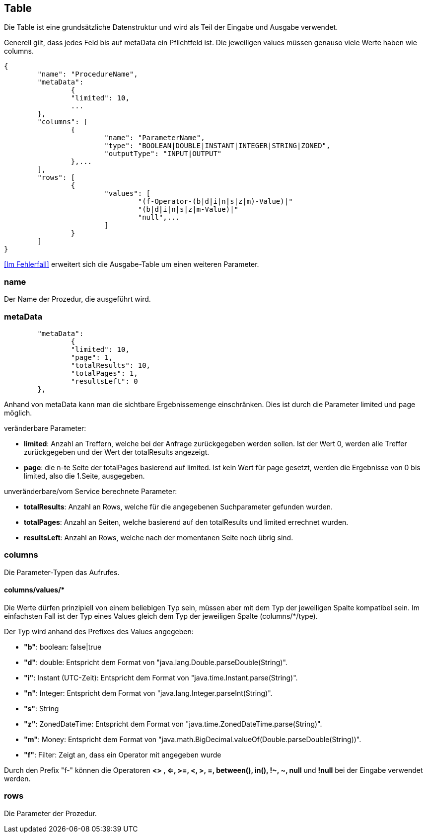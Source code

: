 == Table

Die Table ist eine grundsätzliche Datenstruktur und wird als Teil der Eingabe und Ausgabe verwendet.

Generell gilt, dass jedes Feld bis auf metaData ein Pflichtfeld ist.
Die jeweiligen values müssen genauso viele Werte haben wie columns.

[source,json]
--------
{
	"name": "ProcedureName",
	"metaData":
		{
        	"limited": 10,
        	...
    	},
	"columns": [
		{
			"name": "ParameterName",
			"type": "BOOLEAN|DOUBLE|INSTANT|INTEGER|STRING|ZONED",
			"outputType": "INPUT|OUTPUT"
		},...
	],
	"rows": [
		{
			"values": [
				"(f-Operator-(b|d|i|n|s|z|m)-Value)|"
				"(b|d|i|n|s|z|m-Value)|"
				"null",...
			]
		}
	]
}
--------

<<Im Fehlerfall>> erweitert sich die Ausgabe-Table um einen weiteren Parameter.

=== name

Der Name der Prozedur, die ausgeführt wird.

=== metaData

----
	"metaData":
		{
        	"limited": 10,
        	"page": 1,
        	"totalResults": 10,
        	"totalPages": 1,
        	"resultsLeft": 0
    	},
----

Anhand von metaData kann man die sichtbare Ergebnissemenge einschränken.
Dies ist durch die Parameter limited und page möglich.

.veränderbare Parameter:
* *limited*: Anzahl an Treffern, welche bei der Anfrage zurückgegeben werden sollen.
Ist der Wert 0, werden alle Treffer zurückgegeben und der Wert der totalResults angezeigt.
* *page*: die n-te Seite der totalPages basierend auf limited.
Ist kein Wert für page gesetzt, werden die Ergebnisse von 0 bis limited,
also die 1.Seite, ausgegeben.

.unveränderbare/vom Service berechnete Parameter:
* *totalResults*: Anzahl an Rows, welche für die angegebenen Suchparameter gefunden wurden.
* *totalPages*: Anzahl an Seiten, welche basierend auf den totalResults und limited errechnet wurden.
* *resultsLeft*: Anzahl an Rows, welche nach der momentanen Seite noch übrig sind.

=== columns

Die Parameter-Typen das Aufrufes.

==== columns/values/*

Die Werte dürfen prinzipiell von einem beliebigen Typ sein,
müssen aber mit dem Typ der jeweiligen Spalte kompatibel sein.
Im einfachsten Fall ist der Typ eines Values gleich dem Typ der jeweiligen Spalte (columns/*/type).

Der Typ wird anhand des Prefixes des Values angegeben:

* *"b"*: boolean: false|true
* *"d"*: double: Entspricht dem Format von "java.lang.Double.parseDouble(String)".
* *"i"*: Instant (UTC-Zeit): Entspricht dem Format von "java.time.Instant.parse(String)".
* *"n"*: Integer: Entspricht dem Format von "java.lang.Integer.parseInt(String)".
* *"s"*: String
* *"z"*: ZonedDateTime: Entspricht dem Format von "java.time.ZonedDateTime.parse(String)".
* *"m"*: Money: Entspricht dem Format von "java.math.BigDecimal.valueOf(Double.parseDouble(String))".
* *"f"*: Filter: Zeigt an, dass ein Operator mit angegeben wurde

Durch den Prefix "f-" können die Operatoren *<> , <=, >=, <, >, =, between(), in(), !~, ~, null* und *!null* bei der Eingabe verwendet werden.

=== rows

Die Parameter der Prozedur.
